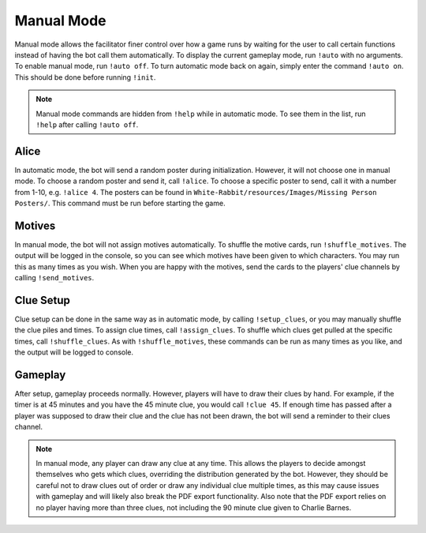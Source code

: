 ***********
Manual Mode
***********

Manual mode allows the facilitator finer control over how a game runs by
waiting for the user to call certain functions instead of having the bot
call them automatically. To display the current gameplay mode,
run ``!auto`` with no arguments. To enable manual mode,
run ``!auto off``. To turn automatic mode back on again, simply enter the
command ``!auto on``. This should be done before running ``!init``.

.. note::
   Manual mode commands are hidden from ``!help`` while in automatic mode.
   To see them in the list, run ``!help`` after calling ``!auto off``.

Alice
=====

In automatic mode, the bot will send a random poster during initialization.
However, it will not choose one in manual mode. To choose a random poster
and send it, call ``!alice``. To choose a specific poster to send, call it
with a number from 1-10, e.g. ``!alice 4``. The posters can be found in
``White-Rabbit/resources/Images/Missing Person Posters/``. This command
must be run before starting the game.

Motives
=======

In manual mode, the bot will not assign motives automatically. To shuffle the
motive cards, run ``!shuffle_motives``. The output will be logged in the
console, so you can see which motives have been given to which characters.
You may run this as many times as you wish. When you are happy with the
motives, send the cards to the players' clue channels by calling
``!send_motives``.

Clue Setup
==========

Clue setup can be done in the same way as in automatic mode, by
calling ``!setup_clues``, or you may manually shuffle the clue piles and times.
To assign clue times, call ``!assign_clues``. To shuffle which clues get
pulled at the specific times, call ``!shuffle_clues``. As with
``!shuffle_motives``, these commands can be run as many times as you like,
and the output will be logged to console.

Gameplay
========

After setup, gameplay proceeds normally. However, players will have to draw
their clues by hand. For example, if the timer is at 45 minutes and you have
the 45 minute clue, you would call ``!clue 45``. If enough time has passed
after a player was supposed to draw their clue and the clue has not been
drawn, the bot will send a reminder to their clues channel.

.. note::
   In manual mode, any player can draw any clue at any time. This allows the
   players to decide amongst themselves who gets which clues, overriding the
   distribution generated by the bot. However, they should be careful not to
   draw clues out of order or draw any individual clue multiple times, as this
   may cause issues with gameplay and will likely also break the PDF export
   functionality. Also note that the PDF export relies on no player having
   more than three clues, not including the 90 minute clue given to Charlie
   Barnes.
